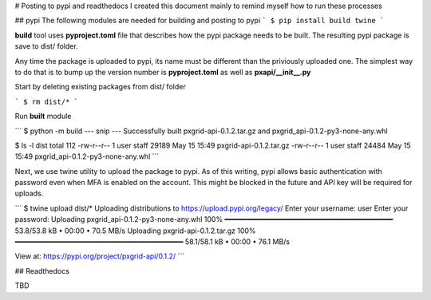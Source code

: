 # Posting to pypi and readthedocs
I created this document mainly to remind myself how to run these processes

## pypi
The following modules are needed for building and posting to pypi
```
$ pip install build twine
```

**build** tool uses **pyproject.toml** file that describes how the pypi package needs to be built. The resulting pypi package is save to dist/ folder. 

Any time the package is uploaded to pypi, its name must be different than the priviously uploaded one. The simplest way to do that is to bump up the version number is **pyproject.toml** as well as **pxapi/__init__.py**

Start by deleting existing packages from dist/ folder

```
$ rm dist/*
```

Run **built** module

```
$ python -m build
--- snip ---
Successfully built pxgrid-api-0.1.2.tar.gz and pxgrid_api-0.1.2-py3-none-any.whl

$ ls -l dist
total 112
-rw-r--r--  1 user  staff  29189 May 15 15:49 pxgrid-api-0.1.2.tar.gz
-rw-r--r--  1 user  staff  24484 May 15 15:49 pxgrid_api-0.1.2-py3-none-any.whl
```

Next, we use twine utility to upload the package to pypi. As of this writing, pypi allows basic authentication with password even when MFA is enabled on the account. This might be blocked in the future and API key will be required for uploads.

```
$ twine upload dist/*
Uploading distributions to https://upload.pypi.org/legacy/
Enter your username: user
Enter your password: 
Uploading pxgrid_api-0.1.2-py3-none-any.whl
100% ━━━━━━━━━━━━━━━━━━━━━━━━━━━━━━━━━━━━━━━━ 53.8/53.8 kB • 00:00 • 70.5 MB/s
Uploading pxgrid-api-0.1.2.tar.gz
100% ━━━━━━━━━━━━━━━━━━━━━━━━━━━━━━━━━━━━━━━━ 58.1/58.1 kB • 00:00 • 76.1 MB/s

View at:
https://pypi.org/project/pxgrid-api/0.1.2/
```

## Readthedocs

TBD